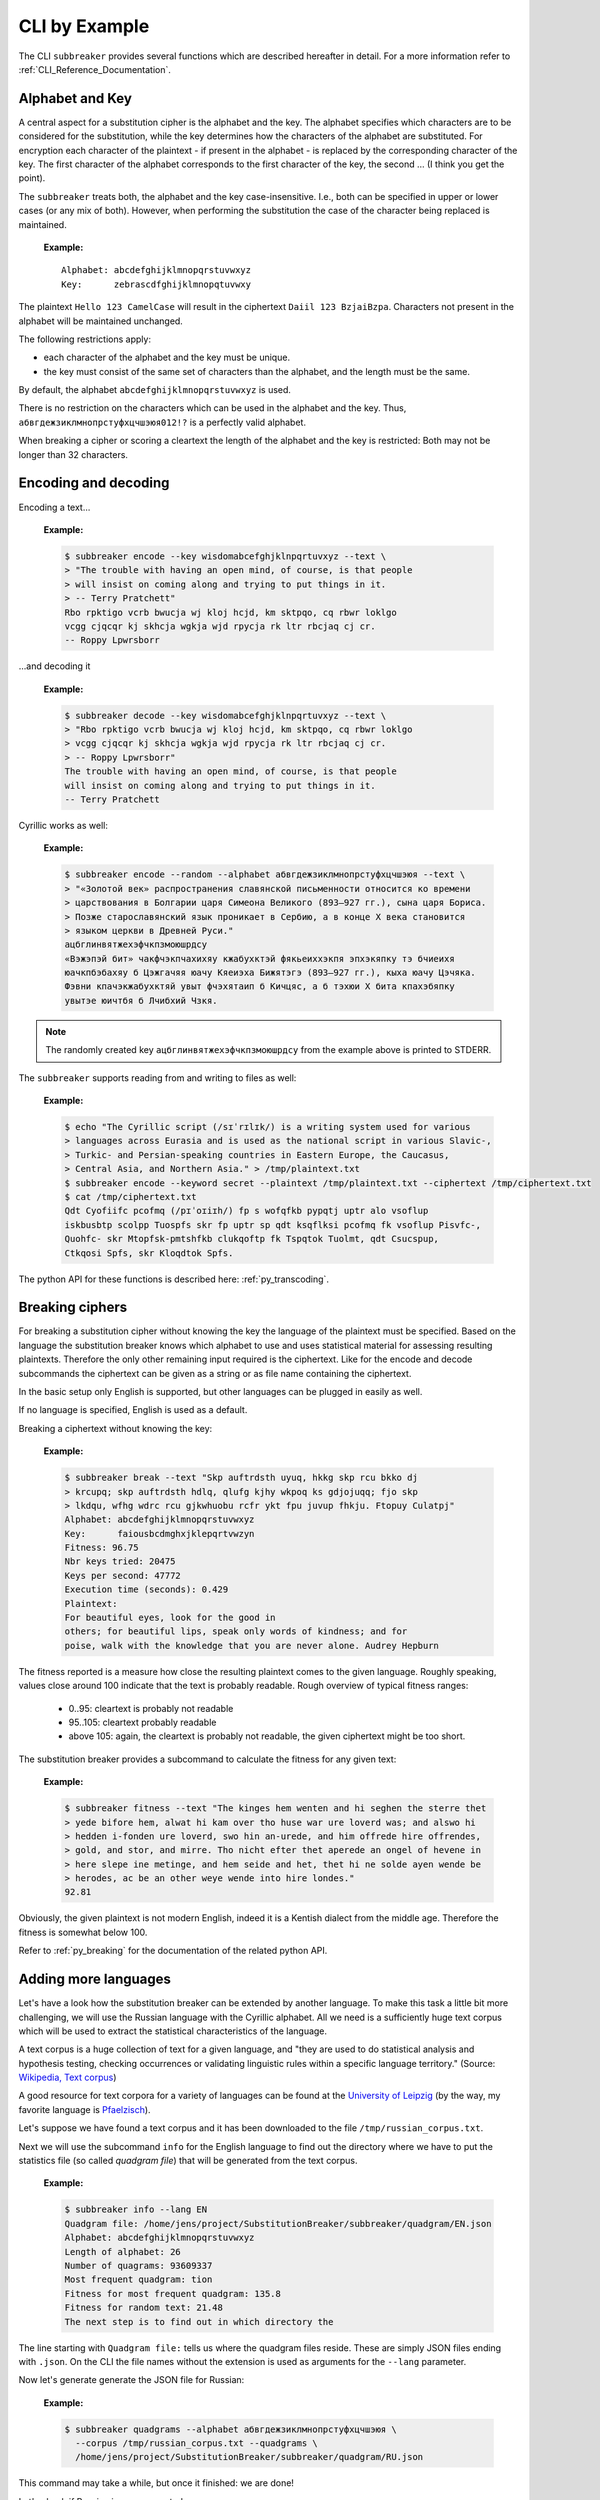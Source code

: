 
CLI by Example
==============

The CLI ``subbreaker`` provides several functions which are described hereafter
in detail. For a more information refer to :ref:`CLI_Reference_Documentation`.

Alphabet and Key
----------------

A central aspect for a substitution cipher is the alphabet and the key.  The
alphabet specifies which characters are to be considered for the substitution,
while the key determines how the characters of the alphabet are substituted.
For encryption each character of the plaintext - if present in the alphabet -
is replaced by the corresponding character of the key. The first character of
the alphabet corresponds to the first character of the key, the second ... (I
think you get the point).

The ``subbreaker`` treats both, the alphabet and the key case-insensitive.
I.e., both can be specified in upper or lower cases (or any mix of both).
However, when performing the substitution the case of the character being
replaced is maintained.

   :Example:

   ::

      Alphabet: abcdefghijklmnopqrstuvwxyz
      Key:      zebrascdfghijklmnopqtuvwxy

The plaintext ``Hello 123 CamelCase`` will result in the ciphertext ``Daiil 123
BzjaiBzpa``. Characters not present in the alphabet will be maintained
unchanged.

The following restrictions apply:

- each character of the alphabet and the key must be unique.
- the key must consist of the same set of characters than the alphabet, and the
  length must be the same.

By default, the alphabet ``abcdefghijklmnopqrstuvwxyz`` is used.

There is no restriction on the characters which can be used in the alphabet and
the key. Thus, ``абвгдежзиклмнопрстуфхцчшэюя012!?`` is a perfectly valid
alphabet.

When breaking a cipher or scoring a cleartext the length of the alphabet and
the key is restricted: Both may not be longer than 32 characters.

.. _cli_transcoding:

Encoding and decoding
---------------------

Encoding a text...

   :Example:

   .. code-block:: console

      $ subbreaker encode --key wisdomabcefghjklnpqrtuvxyz --text \
      > "The trouble with having an open mind, of course, is that people
      > will insist on coming along and trying to put things in it.
      > -- Terry Pratchett"
      Rbo rpktigo vcrb bwucja wj kloj hcjd, km sktpqo, cq rbwr loklgo
      vcgg cjqcqr kj skhcja wgkja wjd rpycja rk ltr rbcjaq cj cr.
      -- Roppy Lpwrsborr

...and decoding it

   :Example:

   .. code-block:: console

      $ subbreaker decode --key wisdomabcefghjklnpqrtuvxyz --text \
      > "Rbo rpktigo vcrb bwucja wj kloj hcjd, km sktpqo, cq rbwr loklgo
      > vcgg cjqcqr kj skhcja wgkja wjd rpycja rk ltr rbcjaq cj cr.
      > -- Roppy Lpwrsborr"
      The trouble with having an open mind, of course, is that people
      will insist on coming along and trying to put things in it.
      -- Terry Pratchett

Cyrillic works as well:

   :Example:

   .. code-block:: console

      $ subbreaker encode --random --alphabet абвгдежзиклмнопрстуфхцчшэюя --text \
      > "«Золотой век» распространения славянской письменности относится ко времени
      > царствования в Болгарии царя Симеона Великого (893—927 гг.), сына царя Бориса.
      > Позже старославянский язык проникает в Сербию, а в конце X века становится
      > языком церкви в Древней Руси."
      ацбглинвятжехэфчкпзмоюшрдсу
      «Вэжэпэй бит» чакфчэкпчахихяу кжабухктэй фякьеиххэкпя эпхэкяпку тэ бчиеихя
      юачкпбэбахяу б Цэжгачяя юачу Кяеиэха Бижятэгэ (893—927 гг.), кыха юачу Цэчяка.
      Фэвни кпачэкжабухктяй увыт фчэхятаип б Кичцяс, а б тэхюи X бита кпахэбяпку
      увытэе юичтбя б Лчибхий Чзкя.

.. note::

   The randomly created key ``ацбглинвятжехэфчкпзмоюшрдсу`` from the example
   above is printed to STDERR.

The ``subbreaker`` supports reading from and writing to files as well:

   :Example:

   .. code-block:: console

      $ echo "The Cyrillic script (/sɪˈrɪlɪk/) is a writing system used for various
      > languages across Eurasia and is used as the national script in various Slavic-,
      > Turkic- and Persian-speaking countries in Eastern Europe, the Caucasus,
      > Central Asia, and Northern Asia." > /tmp/plaintext.txt
      $ subbreaker encode --keyword secret --plaintext /tmp/plaintext.txt --ciphertext /tmp/ciphertext.txt
      $ cat /tmp/ciphertext.txt
      Qdt Cyofiifc pcofmq (/pɪˈoɪiɪh/) fp s wofqfkb pypqtj uptr alo vsoflup
      iskbusbtp scolpp Tuospfs skr fp uptr sp qdt ksqflksi pcofmq fk vsoflup Pisvfc-,
      Quohfc- skr Mtopfsk-pmtshfkb clukqoftp fk Tspqtok Tuolmt, qdt Csucspup,
      Ctkqosi Spfs, skr Kloqdtok Spfs.

The python API for these functions is described here: :ref:`py_transcoding`.

.. _cli_breaking:

Breaking ciphers
----------------

For breaking a substitution cipher without knowing the key the language of the
plaintext must be specified. Based on the language the substitution breaker
knows which alphabet to use and uses statistical material for assessing
resulting plaintexts. Therefore the only other remaining input required is the
ciphertext. Like for the encode and decode subcommands the ciphertext can be
given as a string or as file name containing the ciphertext.

In the basic setup only English is supported, but other languages can be
plugged in easily as well.

If no language is specified, English is used as a default.

Breaking a ciphertext without knowing the key:

   :Example:

   .. code-block:: console

      $ subbreaker break --text "Skp auftrdsth uyuq, hkkg skp rcu bkko dj
      > krcupq; skp auftrdsth hdlq, qlufg kjhy wkpoq ks gdjojuqq; fjo skp
      > lkdqu, wfhg wdrc rcu gjkwhuobu rcfr ykt fpu juvup fhkju. Ftopuy Culatpj"
      Alphabet: abcdefghijklmnopqrstuvwxyz
      Key:      faiousbcdmghxjklepqrtvwzyn
      Fitness: 96.75
      Nbr keys tried: 20475
      Keys per second: 47772
      Execution time (seconds): 0.429
      Plaintext:
      For beautiful eyes, look for the good in
      others; for beautiful lips, speak only words of kindness; and for
      poise, walk with the knowledge that you are never alone. Audrey Hepburn

The fitness reported is a measure how close the resulting plaintext comes to
the given language. Roughly speaking, values close around 100 indicate that the
text is probably readable. Rough overview of typical fitness ranges:

    - 0..95: cleartext is probably not readable
    - 95..105: cleartext probably readable
    - above 105: again, the cleartext is probably not readable, the given
      ciphertext might be too short.

The substitution breaker provides a subcommand to calculate the fitness for any
given text:

    :Example:

    .. code-block:: console

        $ subbreaker fitness --text "The kinges hem wenten and hi seghen the sterre thet
        > yede bifore hem, alwat hi kam over tho huse war ure loverd was; and alswo hi
        > hedden i-fonden ure loverd, swo hin an-urede, and him offrede hire offrendes,
        > gold, and stor, and mirre. Tho nicht efter thet aperede an ongel of hevene in
        > here slepe ine metinge, and hem seide and het, thet hi ne solde ayen wende be
        > herodes, ac be an other weye wende into hire londes."
        92.81

Obviously, the given plaintext is not modern English, indeed it is a Kentish
dialect from the middle age. Therefore the fitness is somewhat below 100.

Refer to :ref:`py_breaking` for the documentation of the related python API.

.. _cli_add_language:

Adding more languages
---------------------

Let's have a look how the substitution breaker can be extended by another
language. To make this task a little bit more challenging, we will use the
Russian language with the Cyrillic alphabet. All we need is a sufficiently huge
text corpus which will be used to extract the statistical characteristics of
the language.

A text corpus is a huge collection of text for a given language, and "they are
used to do statistical analysis and hypothesis testing, checking occurrences or
validating linguistic rules within a specific language territory." (Source:
`Wikipedia, Text corpus`_)

A good resource for text corpora for a variety of languages can be found at the
`University of Leipzig`_ (by the way, my favorite language is `Pfaelzisch`_).

Let's suppose we have found a text corpus and it has been downloaded to the
file ``/tmp/russian_corpus.txt``.

Next we will use the subcommand ``info`` for the English language to find out
the directory where we have to put the statistics file (so called *quadgram
file*) that will be generated from the text corpus.

    :Example:

    .. code-block:: console

        $ subbreaker info --lang EN
        Quadgram file: /home/jens/project/SubstitutionBreaker/subbreaker/quadgram/EN.json
        Alphabet: abcdefghijklmnopqrstuvwxyz
        Length of alphabet: 26
        Number of quagrams: 93609337
        Most frequent quadgram: tion
        Fitness for most frequent quadgram: 135.8
        Fitness for random text: 21.48
        The next step is to find out in which directory the

The line starting with ``Quadgram file:`` tells us where the quadgram files
reside. These are simply JSON files ending with ``.json``. On the CLI the file
names without the extension is used as arguments for the ``--lang`` parameter.

Now let's generate generate the JSON file for Russian:

    :Example:

    .. code-block:: console

        $ subbreaker quadgrams --alphabet абвгдежзиклмнопрстуфхцчшэюя \
          --corpus /tmp/russian_corpus.txt --quadgrams \
          /home/jens/project/SubstitutionBreaker/subbreaker/quadgram/RU.json

This command may take a while, but once it finished: we are done!

Let's check if Russian is now supported:

    :Example:

    .. code-block:: console

        $ subbreaker break --help
        usage: subbreaker break [-h] [--lang {RU|EN}]
                                [--text <string> | --ciphertext <path>]
                                [--consolidate <int>] [--max-tries <int>]

        optional arguments:
          -h, --help           show this help message and exit
          --lang {RU|EN}       language of the text. The default is EN for English.
          --text <string>      string containing the input text. Note, that line
                               breaks and blanks might require shell escaping.
          --ciphertext <path>  name of the file containing the input text. If neither
                               --text nor --ciphertext is given, the text will be read
                               from STDIN.
          --consolidate <int>  how often the same key must be found before it is
                               regarded as the best solution. Default is 3. Lower
                               values provide faster but unreliable results. If unsure
                               don't touch it.
          --max-tries <int>    the maximum number of hill climbings attempts. If no
                               solution is found before this value is reached the best
                               solution so far will be provided.

Yes! The language parameter ``--lang`` is extended by ``RU``. Let's check some
more information regarding the newly supported language:

    :Example:

    .. code-block:: console

        $ subbreaker info --lang RU
        Quadgram file: /home/jens/project/SubstitutionBreaker/subbreaker/quadgram/RU.json
        Alphabet: абвгдежзиклмнопрстуфхцчшэюя
        Length of alphabet: 27
        Number of quagrams: 81540022
        Most frequent quadgram: ения
        Fitness for most frequent quadgram: 134.9
        Fitness for random text: 25.99

So, more than 81 million letters of the text corpus were processed. Note, that
letters not present in the alphabet have been ignored. There are some
additional data provided, which are not covered here (hey, they are self
explaining, aren't they?).

Now let's see if we can crack the cipher we used in an example above:

    :Example:

    .. code-block:: console

      $ subbreaker break --lang RU --text "«Вэжэпэй бит» чакфчэкпчахихяу
      > кжабухктэй фякьеиххэкпя эпхэкяпку тэ бчиеихя юачкпбэбахяу б Цэжгачяя юачу
      > Кяеиэха Бижятэгэ (893—927 гг.), кыха юачу Цэчяка.  Фэвни кпачэкжабухктяй
      > увыт фчэхятаип б Кичцяс, а б тэхюи X бита кпахэбяпку увытэе юичтбя б
      > Лчибхий Чзкя."
      Alphabet: абвгдежзиклмнопрстуфхцчшэюя
      Key:      албгцинвятжехэфчкпздшюсомру
      Fitness: 101.83
      Nbr keys tried: 186030
      Keys per second: 37320
      Execution time (seconds): 4.985
      Plaintext:
      «Золотой век» распространения
      славянской письменности относится ко времени царствования в Долгарии царя
      Симеона Великого (893—927 гг.), сына царя Дориса.  Позже старославянский
      язык проникает в Сердич, а в конце X века становится языком церкви в
      Бревней Руси.

For me these are all hieroglyphs, but I believe the result is rather good (it
looks like one single character is not correct). Anyway, this example
demonstrated the power of this tool.

Refer to :ref:`py_add_language` for the documentation of the related python
API.

.. _`University of Leipzig`: https://cls.corpora.uni-leipzig.de

.. _`Pfaelzisch`: https://cls.corpora.uni-leipzig.de/de?corpusLanguage=pfl#tblselect

.. _`Wikipedia, Text corpus`: https://en.wikipedia.org/wiki/Text_corpus
